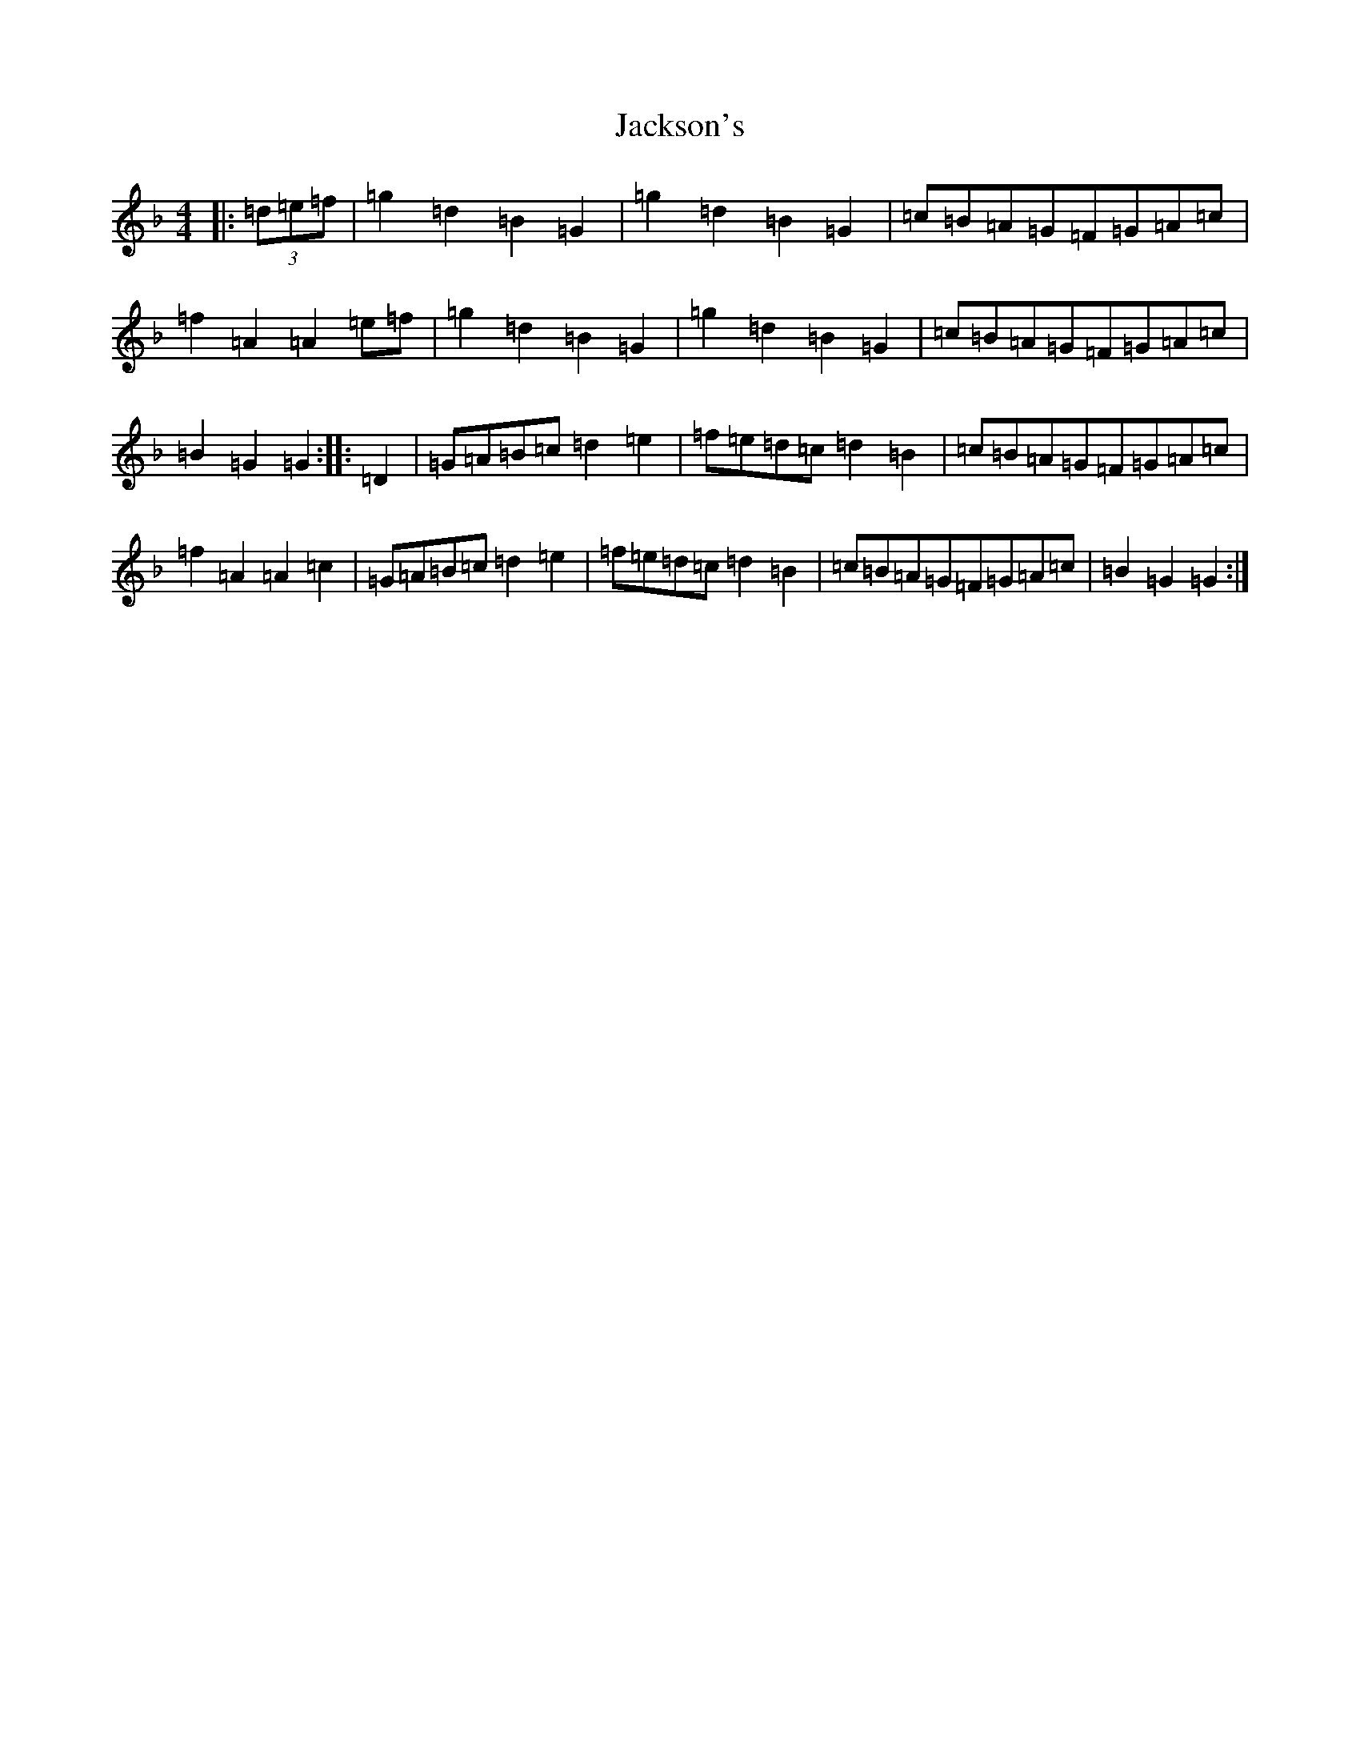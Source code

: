 X: 10144
T: Jackson's
S: https://thesession.org/tunes/10859#setting10859
Z: A Mixolydian
R: hornpipe
M: 4/4
L: 1/8
K: C Mixolydian
|:(3=d=e=f|=g2=d2=B2=G2|=g2=d2=B2=G2|=c=B=A=G=F=G=A=c|=f2=A2=A2=e=f|=g2=d2=B2=G2|=g2=d2=B2=G2|=c=B=A=G=F=G=A=c|=B2=G2=G2:||:=D2|=G=A=B=c=d2=e2|=f=e=d=c=d2=B2|=c=B=A=G=F=G=A=c|=f2=A2=A2=c2|=G=A=B=c=d2=e2|=f=e=d=c=d2=B2|=c=B=A=G=F=G=A=c|=B2=G2=G2:|